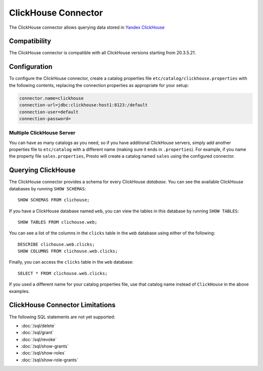 =================
ClickHouse Connector
=================

The ClickHouse connector allows querying data stored in 
`Yandex ClickHouse <https://clickhouse.tech/>`_ 

Compatibility
-------------

The ClickHouse connector is compatible with all ClickHouse versions starting from 20.3.5.21.

Configuration
-------------

To configure the ClickHouse connector, create a catalog properties file
``etc/catalog/clickhouse.properties`` with the following contents,
replacing the connection properties as appropriate for your setup:

.. code-block:: none

    connector.name=clickhouse
    connection-url=jdbc:clickhouse:host1:8123:/default
    connection-user=default
    connection-password=


Multiple ClickHouse Server
^^^^^^^^^^^^^^^^^^^^^^^

You can have as many catalogs as you need, so if you have additional
ClickHouse servers, simply add another properties file to ``etc/catalog``
with a different name (making sure it ends in ``.properties``). For
example, if you name the property file ``sales.properties``, Presto
will create a catalog named ``sales`` using the configured connector.

Querying ClickHouse
---------------

The ClickHouse connector provides a schema for every ClickHouse *database*.
You can see the available ClickHouse databases by running ``SHOW SCHEMAS``::

    SHOW SCHEMAS FROM clichouse;

If you have a ClickHouse database named ``web``, you can view the tables
in this database by running ``SHOW TABLES``::

    SHOW TABLES FROM clichouse.web;

You can see a list of the columns in the ``clicks`` table in the ``web`` database
using either of the following::

    DESCRIBE clichouse.web.clicks;
    SHOW COLUMNS FROM clichouse.web.clicks;

Finally, you can access the ``clicks`` table in the ``web`` database::

    SELECT * FROM clichouse.web.clicks;

If you used a different name for your catalog properties file, use
that catalog name instead of ``ClickHouse`` in the above examples.

ClickHouse Connector Limitations
----------------------------

The following SQL statements are not yet supported:

* :doc:`/sql/delete`
* :doc:`/sql/grant`
* :doc:`/sql/revoke`
* :doc:`/sql/show-grants`
* :doc:`/sql/show-roles`
* :doc:`/sql/show-role-grants`

